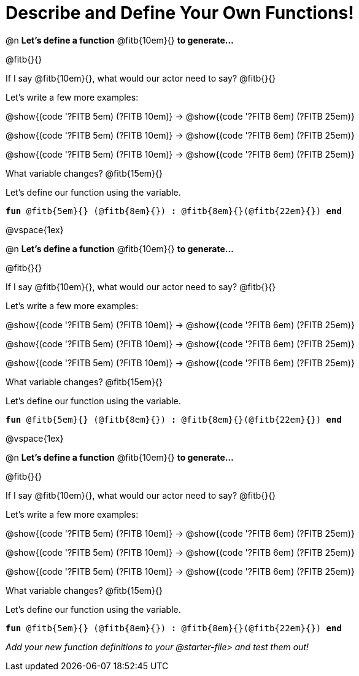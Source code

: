 = Describe and Define Your Own Functions!

@n *Let's define a function* @fitb{10em}{} *to generate...*

@fitb{}{}

If I say @fitb{10em}{}, what would our actor need to say? @fitb{}{}

Let's write a few more examples:

@show{(code '((?FITB 5em) (?FITB 10em)))} &rarr; @show{(code '((?FITB 6em) (?FITB 25em)))}

@show{(code '((?FITB 5em) (?FITB 10em)))} &rarr; @show{(code '((?FITB 6em) (?FITB 25em)))}

@show{(code '((?FITB 5em) (?FITB 10em)))} &rarr; @show{(code '((?FITB 6em) (?FITB 25em)))}


What variable changes? @fitb{15em}{}

Let's define our function using the variable.

`*fun* @fitb{5em}{} (@fitb{8em}{}) *:* @fitb{8em}{}(@fitb{22em}{}) *end*`

@vspace{1ex}

@n *Let's define a function* @fitb{10em}{} *to generate...*

@fitb{}{}

If I say @fitb{10em}{}, what would our actor need to say? @fitb{}{}

Let's write a few more examples:

@show{(code '((?FITB 5em) (?FITB 10em)))} &rarr; @show{(code '((?FITB 6em) (?FITB 25em)))}

@show{(code '((?FITB 5em) (?FITB 10em)))} &rarr; @show{(code '((?FITB 6em) (?FITB 25em)))}

@show{(code '((?FITB 5em) (?FITB 10em)))} &rarr; @show{(code '((?FITB 6em) (?FITB 25em)))}


What variable changes? @fitb{15em}{}

Let's define our function using the variable.

`*fun* @fitb{5em}{} (@fitb{8em}{}) *:* @fitb{8em}{}(@fitb{22em}{}) *end*`

@vspace{1ex}

@n *Let's define a function* @fitb{10em}{} *to generate...*

@fitb{}{}

If I say @fitb{10em}{}, what would our actor need to say? @fitb{}{}

Let's write a few more examples:

@show{(code '((?FITB 5em) (?FITB 10em)))} &rarr; @show{(code '((?FITB 6em) (?FITB 25em)))}

@show{(code '((?FITB 5em) (?FITB 10em)))} &rarr; @show{(code '((?FITB 6em) (?FITB 25em)))}

@show{(code '((?FITB 5em) (?FITB 10em)))} &rarr; @show{(code '((?FITB 6em) (?FITB 25em)))}

What variable changes? @fitb{15em}{}

Let's define our function using the variable.

`*fun* @fitb{5em}{} (@fitb{8em}{}) *:* @fitb{8em}{}(@fitb{22em}{}) *end*`

_Add your new function definitions to your @starter-file{gt} and test them out!_

